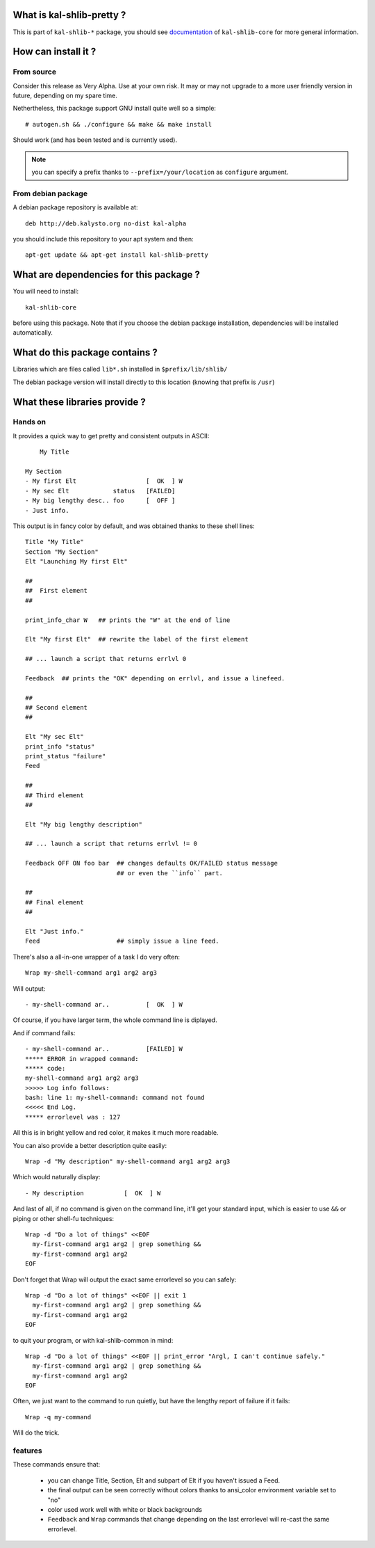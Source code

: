 What is kal-shlib-pretty ?
--------------------------

This is part of ``kal-shlib-*`` package, you should see `documentation`_ of
``kal-shlib-core`` for more general information.

.. _documentation: https://github.com/vaab/kal-shlib-core/blob/master/README.rst


How can install it ?
--------------------

From source
'''''''''''

Consider this release as Very Alpha. Use at your own risk. It may or may not
upgrade to a more user friendly version in future, depending on my spare time.

Nethertheless, this package support GNU install quite well so a simple::

  # autogen.sh && ./configure && make && make install

Should work (and has been tested and is currently used).

.. note:: you can specify a prefix thanks to ``--prefix=/your/location`` as
  ``configure`` argument.

From debian package
'''''''''''''''''''

A debian package repository is available at::

  deb http://deb.kalysto.org no-dist kal-alpha

you should include this repository to your apt system and then::

  apt-get update && apt-get install kal-shlib-pretty


What are dependencies for this package ?
----------------------------------------

You will need to install::

  kal-shlib-core

before using this package. Note that if you choose the debian package
installation, dependencies will be installed automatically.


What do this package contains ?
-------------------------------

Libraries which are files called ``lib*.sh`` installed in
``$prefix/lib/shlib/``

The debian package version will install directly to this location (knowing that
prefix is ``/usr``)


What these libraries provide ?
------------------------------

Hands on
''''''''

It provides a quick way to get pretty and consistent outputs in ASCII::

      My Title

  My Section
  - My first Elt                   [  OK  ] W
  - My sec Elt            status   [FAILED]
  - My big lengthy desc.. foo      [  OFF ]
  - Just info.

This output is in fancy color by default, and was obtained thanks to these
shell lines::

  Title "My Title"
  Section "My Section"
  Elt "Launching My first Elt"

  ##
  ##  First element
  ##

  print_info_char W   ## prints the "W" at the end of line

  Elt "My first Elt"  ## rewrite the label of the first element

  ## ... launch a script that returns errlvl 0

  Feedback  ## prints the "OK" depending on errlvl, and issue a linefeed.

  ##
  ## Second element
  ##

  Elt "My sec Elt"
  print_info "status"
  print_status "failure"
  Feed

  ##
  ## Third element
  ##

  Elt "My big lengthy description"

  ## ... launch a script that returns errlvl != 0

  Feedback OFF ON foo bar  ## changes defaults OK/FAILED status message
                           ## or even the ``info`` part.

  ##
  ## Final element
  ##

  Elt "Just info."
  Feed                     ## simply issue a line feed.

There's also a all-in-one wrapper of a task I do very often::

  Wrap my-shell-command arg1 arg2 arg3

Will output::

  - my-shell-command ar..          [  OK  ] W

Of course, if you have larger term, the whole command line is diplayed.

And if command fails::

  - my-shell-command ar..          [FAILED] W
  ***** ERROR in wrapped command:
  ***** code:
  my-shell-command arg1 arg2 arg3
  >>>>> Log info follows:
  bash: line 1: my-shell-command: command not found
  <<<<< End Log.
  ***** errorlevel was : 127

All this is in bright yellow and red color, it makes it much more readable.

You can also provide a better description quite easily::

  Wrap -d "My description" my-shell-command arg1 arg2 arg3

Which would naturally display::

  - My description           [  OK  ] W

And last of all, if no command is given on the command line, it'll get your
standard input, which is easier to use ``&&`` or piping or other shell-fu
techniques::

  Wrap -d "Do a lot of things" <<EOF
    my-first-command arg1 arg2 | grep something &&
    my-first-command arg1 arg2
  EOF

Don't forget that Wrap will output the exact same errorlevel so you can
safely::

  Wrap -d "Do a lot of things" <<EOF || exit 1
    my-first-command arg1 arg2 | grep something &&
    my-first-command arg1 arg2
  EOF

to quit your program, or with kal-shlib-common in mind::

  Wrap -d "Do a lot of things" <<EOF || print_error "Argl, I can't continue safely."
    my-first-command arg1 arg2 | grep something &&
    my-first-command arg1 arg2
  EOF

Often, we just want to the command to run quietly, but have the lengthy report
of failure if it fails::

  Wrap -q my-command

Will do the trick.

features
''''''''

These commands ensure that:

  - you can change Title, Section, Elt and subpart of Elt if you haven't issued
    a Feed.

  - the final output can be seen correctly without colors thanks to ansi_color
    environment variable set to "no"

  - color used work well with white or black backgrounds

  - ``Feedback`` and ``Wrap`` commands that change depending on the last
    errorlevel will re-cast the same errorlevel.
